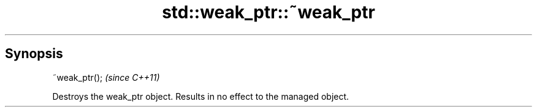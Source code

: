 .TH std::weak_ptr::~weak_ptr 3 "Apr 19 2014" "1.0.0" "C++ Standard Libary"
.SH Synopsis
   ~weak_ptr();  \fI(since C++11)\fP

   Destroys the weak_ptr object. Results in no effect to the managed object.
